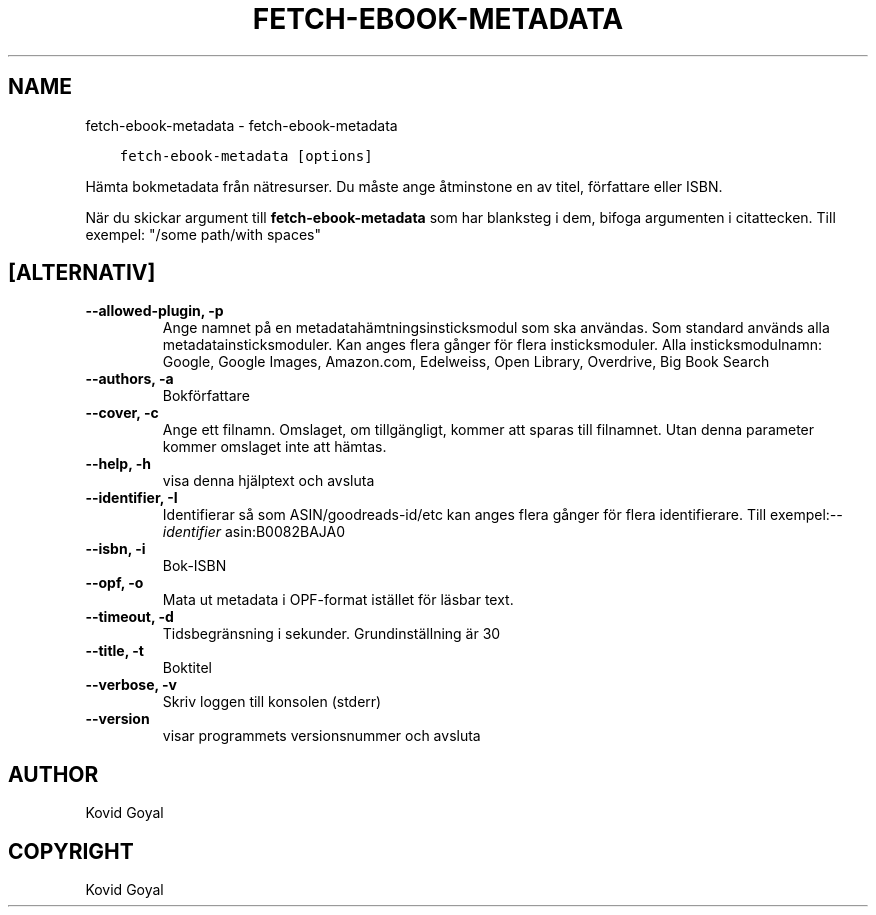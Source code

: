 .\" Man page generated from reStructuredText.
.
.TH "FETCH-EBOOK-METADATA" "1" "oktober 07, 2020" "5.2.0" "calibre"
.SH NAME
fetch-ebook-metadata \- fetch-ebook-metadata
.
.nr rst2man-indent-level 0
.
.de1 rstReportMargin
\\$1 \\n[an-margin]
level \\n[rst2man-indent-level]
level margin: \\n[rst2man-indent\\n[rst2man-indent-level]]
-
\\n[rst2man-indent0]
\\n[rst2man-indent1]
\\n[rst2man-indent2]
..
.de1 INDENT
.\" .rstReportMargin pre:
. RS \\$1
. nr rst2man-indent\\n[rst2man-indent-level] \\n[an-margin]
. nr rst2man-indent-level +1
.\" .rstReportMargin post:
..
.de UNINDENT
. RE
.\" indent \\n[an-margin]
.\" old: \\n[rst2man-indent\\n[rst2man-indent-level]]
.nr rst2man-indent-level -1
.\" new: \\n[rst2man-indent\\n[rst2man-indent-level]]
.in \\n[rst2man-indent\\n[rst2man-indent-level]]u
..
.INDENT 0.0
.INDENT 3.5
.sp
.nf
.ft C
fetch\-ebook\-metadata [options]
.ft P
.fi
.UNINDENT
.UNINDENT
.sp
Hämta bokmetadata från nätresurser. Du måste ange åtminstone en av titel, författare eller ISBN.
.sp
När du skickar argument till \fBfetch\-ebook\-metadata\fP som har blanksteg i dem, bifoga argumenten i citattecken. Till exempel: "/some path/with spaces"
.SH [ALTERNATIV]
.INDENT 0.0
.TP
.B \-\-allowed\-plugin, \-p
Ange namnet på en metadatahämtningsinsticksmodul som ska användas. Som standard används alla metadatainsticksmoduler. Kan anges flera gånger för flera insticksmoduler. Alla insticksmodulnamn: Google, Google Images, Amazon.com, Edelweiss, Open Library, Overdrive, Big Book Search
.UNINDENT
.INDENT 0.0
.TP
.B \-\-authors, \-a
Bokförfattare
.UNINDENT
.INDENT 0.0
.TP
.B \-\-cover, \-c
Ange ett filnamn. Omslaget, om tillgängligt, kommer att sparas till filnamnet. Utan denna parameter kommer omslaget inte att hämtas.
.UNINDENT
.INDENT 0.0
.TP
.B \-\-help, \-h
visa denna hjälptext och avsluta
.UNINDENT
.INDENT 0.0
.TP
.B \-\-identifier, \-I
Identifierar så som ASIN/goodreads\-id/etc kan anges flera gånger för flera identifierare. Till exempel:\fI\%\-\-identifier\fP asin:B0082BAJA0
.UNINDENT
.INDENT 0.0
.TP
.B \-\-isbn, \-i
Bok\-ISBN
.UNINDENT
.INDENT 0.0
.TP
.B \-\-opf, \-o
Mata ut metadata i OPF\-format istället för läsbar text.
.UNINDENT
.INDENT 0.0
.TP
.B \-\-timeout, \-d
Tidsbegränsning i sekunder. Grundinställning är 30
.UNINDENT
.INDENT 0.0
.TP
.B \-\-title, \-t
Boktitel
.UNINDENT
.INDENT 0.0
.TP
.B \-\-verbose, \-v
Skriv loggen till konsolen (stderr)
.UNINDENT
.INDENT 0.0
.TP
.B \-\-version
visar programmets versionsnummer och avsluta
.UNINDENT
.SH AUTHOR
Kovid Goyal
.SH COPYRIGHT
Kovid Goyal
.\" Generated by docutils manpage writer.
.
